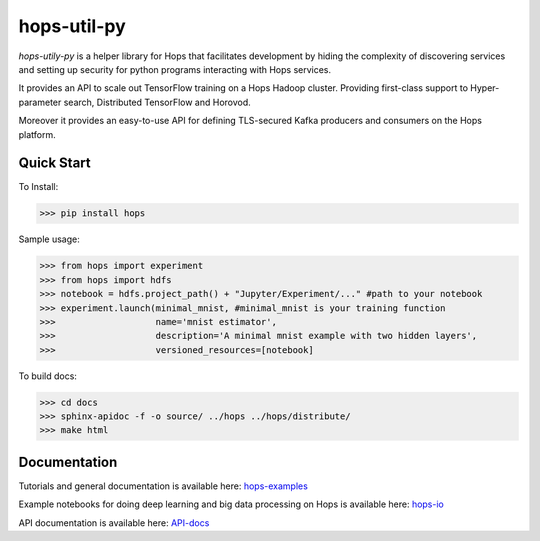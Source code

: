 ============
hops-util-py
============

`hops-utily-py` is a helper library for Hops that facilitates development by hiding the complexity of discovering services and setting up security for python programs interacting with Hops services.

It provides an API to scale out TensorFlow training on a Hops Hadoop cluster. Providing first-class support to Hyper-parameter search, Distributed TensorFlow and Horovod.

Moreover it provides an easy-to-use API for defining TLS-secured Kafka producers and consumers on the Hops platform.

-----------
Quick Start
-----------

To Install:

>>> pip install hops

Sample usage:

>>> from hops import experiment
>>> from hops import hdfs
>>> notebook = hdfs.project_path() + "Jupyter/Experiment/..." #path to your notebook
>>> experiment.launch(minimal_mnist, #minimal_mnist is your training function
>>>                   name='mnist estimator',
>>>                   description='A minimal mnist example with two hidden layers',
>>>                   versioned_resources=[notebook]

To build docs:

>>> cd docs
>>> sphinx-apidoc -f -o source/ ../hops ../hops/distribute/
>>> make html


-------------
Documentation
-------------

Tutorials and general documentation is available here: hops-examples_

Example notebooks for doing deep learning and big data processing on Hops is available here: hops-io_

API documentation is available here: API-docs_


.. _hops-examples: https://github.com/logicalclocks/hops-examples
.. _hops-io: https://hops.readthedocs.io/en/latest/user_guide/tensorflow/hops.html
.. _API-docs: http://hops-py.logicalclocks.com/
